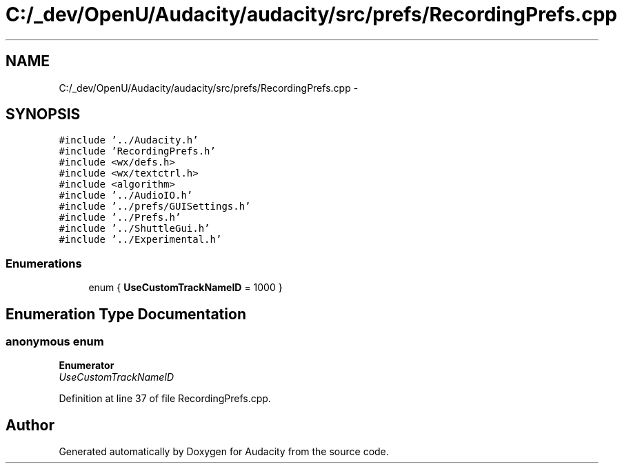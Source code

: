 .TH "C:/_dev/OpenU/Audacity/audacity/src/prefs/RecordingPrefs.cpp" 3 "Thu Apr 28 2016" "Audacity" \" -*- nroff -*-
.ad l
.nh
.SH NAME
C:/_dev/OpenU/Audacity/audacity/src/prefs/RecordingPrefs.cpp \- 
.SH SYNOPSIS
.br
.PP
\fC#include '\&.\&./Audacity\&.h'\fP
.br
\fC#include 'RecordingPrefs\&.h'\fP
.br
\fC#include <wx/defs\&.h>\fP
.br
\fC#include <wx/textctrl\&.h>\fP
.br
\fC#include <algorithm>\fP
.br
\fC#include '\&.\&./AudioIO\&.h'\fP
.br
\fC#include '\&.\&./prefs/GUISettings\&.h'\fP
.br
\fC#include '\&.\&./Prefs\&.h'\fP
.br
\fC#include '\&.\&./ShuttleGui\&.h'\fP
.br
\fC#include '\&.\&./Experimental\&.h'\fP
.br

.SS "Enumerations"

.in +1c
.ti -1c
.RI "enum { \fBUseCustomTrackNameID\fP = 1000 }"
.br
.in -1c
.SH "Enumeration Type Documentation"
.PP 
.SS "anonymous enum"

.PP
\fBEnumerator\fP
.in +1c
.TP
\fB\fIUseCustomTrackNameID \fP\fP
.PP
Definition at line 37 of file RecordingPrefs\&.cpp\&.
.SH "Author"
.PP 
Generated automatically by Doxygen for Audacity from the source code\&.
